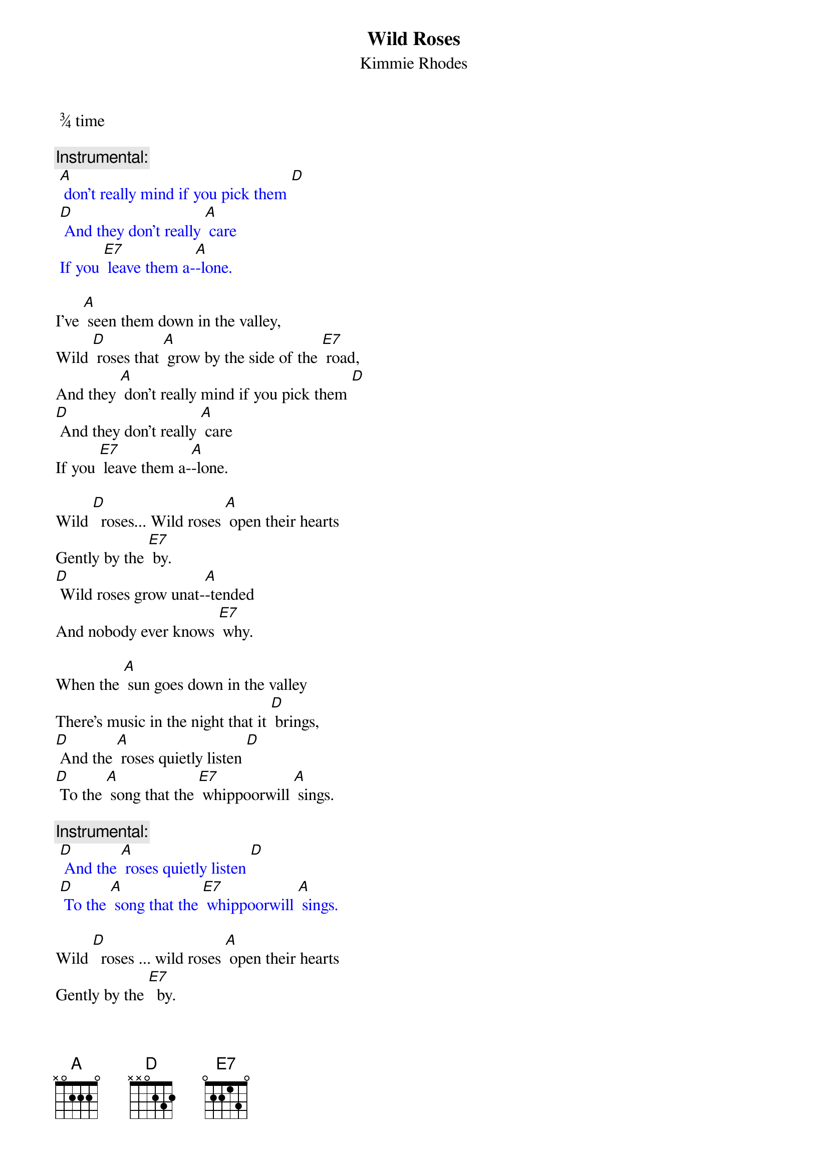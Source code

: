 {t: Wild Roses}
{st: Kimmie Rhodes}
 ¾ time

{c: Instrumental:}
{textcolour: blue}
 [A] don't really mind if you pick them [D]
 [D] And they don't really [A] care
 If you [E7] leave them a-[A]-lone.
{textcolour}

I’ve [A] seen them down in the valley,
Wild [D] roses that [A] grow by the side of the [E7] road,
And they [A] don't really mind if you pick them [D]
[D] And they don't really [A] care
If you [E7] leave them a-[A]-lone.

Wild [D]  roses... Wild roses [A] open their hearts
Gently by the [E7] by.
[D] Wild roses grow unat-[A]-tended
And nobody ever knows [E7] why.

When the [A] sun goes down in the valley
There's music in the night that it [D] brings,
[D] And the [A] roses quietly listen [D]
[D] To the [A] song that the [E7] whippoorwill [A] sings.

{c: Instrumental:}
{textcolour: blue}
 [D] And the [A] roses quietly listen [D]
 [D] To the [A] song that the [E7] whippoorwill [A] sings.
{textcolour}

Wild [D]  roses ... wild roses [A] open their hearts
Gently by the [E7]  by.
[D] Wild roses grow unat-[A]-tended
And nobody ever knows [E7]  why.

You [A] won't hear the sound of them leaving
As they softly fade into the [D] snow,
And they [A] don't really care if you pick them.
Wild [D] roses just [A] grow by the [E7] side of the [D]  road.
Wild roses just [A] grow by the [E7] side of the [A] road.

{c: Instrumental:}
{textcolour: blue}
 [D]Wild roses just [A] grow by the [E7] side of the [A] road
{textcolour}
